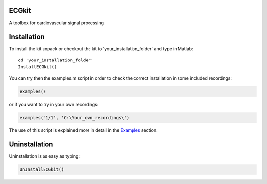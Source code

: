
ECGkit
======

A toolbox for cardiovascular signal processing

Installation
============

To install the kit unpack or checkout the kit to
'your\_installation\_folder' and type in Matlab::

    cd 'your_installation_folder'
    InstallECGkit()

You can try then the examples.m script in order to check the correct
installation in some included recordings:

.. code:: 

    examples()

or if you want to try in your own recordings:

.. code:: 

     examples('1/1', 'C:\Your_own_recordings\')

The use of this script is explained more in detail in the
`Examples <examples.html>`__ section.

Uninstallation
==============

Uninstallation is as easy as typing:

.. code:: 

    UnInstallECGkit()

